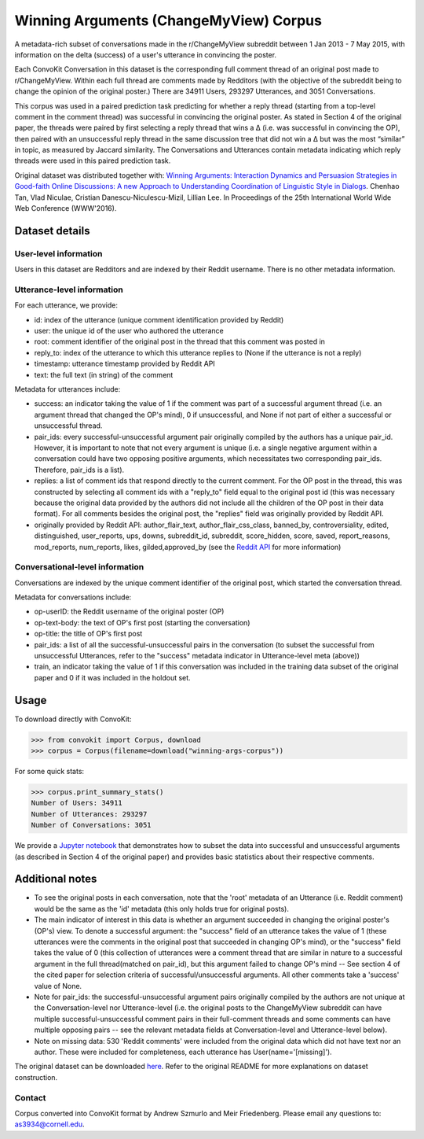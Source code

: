 Winning Arguments (ChangeMyView) Corpus
=======================================

A metadata-rich subset of conversations made in the r/ChangeMyView subreddit between 1 Jan 2013 - 7 May 2015, with information on the delta (success) of a user's utterance in convincing the poster.

Each ConvoKit Conversation in this dataset is the corresponding full comment thread of an original post made to r/ChangeMyView. Within each full thread are comments made by Redditors (with the objective of the subreddit being to change the opinion of the original poster.) There are 34911 Users, 293297 Utterances, and 3051 Conversations.

This corpus was used in a paired prediction task predicting for whether a reply thread (starting from a top-level comment in the comment thread) was successful in convincing the original poster. As stated in Section 4 of the original paper, the threads were paired by first selecting a reply thread that wins a ∆ (i.e. was successful in convincing the OP), then paired with an unsuccessful reply thread in the same discussion tree that did not win a ∆ but was the most “similar” in topic, as measured by Jaccard similarity. The Conversations and Utterances contain metadata indicating which reply threads were used in this paired prediction task.

Original dataset was distributed together with:
`Winning Arguments: Interaction Dynamics and Persuasion Strategies in Good-faith Online Discussions: A new Approach to Understanding Coordination of Linguistic Style in Dialogs <https://chenhaot.com/pages/changemyview.html>`_. Chenhao Tan, Vlad Niculae, Cristian Danescu-Niculescu-Mizil, Lillian Lee.
In Proceedings of the 25th International World Wide Web Conference (WWW'2016).

Dataset details
---------------

User-level information
^^^^^^^^^^^^^^^^^^^^^^

Users in this dataset are Redditors and are indexed by their Reddit username. There is no other metadata information.

Utterance-level information
^^^^^^^^^^^^^^^^^^^^^^^^^^^

For each utterance, we provide:

* id: index of the utterance (unique comment identification provided by Reddit)
* user: the unique id of the user who authored the utterance
* root: comment identifier of the original post in the thread that this comment was posted in
* reply_to: index of the utterance to which this utterance replies to (None if the utterance is not a reply)
* timestamp: utterance timestamp provided by Reddit API
* text: the full text (in string) of the comment

Metadata for utterances include:

* success: an indicator taking the value of 1 if the comment was part of a successful argument thread (i.e. an argument thread that changed the OP's mind), 0 if unsuccessful, and None if not part of either a successful or unsuccessful thread.
* pair_ids: every successful-unsuccessful argument pair originally compiled by the authors has a unique pair_id. However, it is important to note that not every argument is unique (i.e. a single negative argument within a conversation could have two opposing positive arguments, which necessitates two corresponding pair_ids. Therefore, pair_ids is a list).
* replies: a list of comment ids that respond directly to the current comment. For the OP post in the thread, this was constructed by selecting all comment ids with a "reply_to" field equal to the original post id (this was necessary because the original data provided by the authors did not include all the children of the OP post in their data format). For all comments besides the original post, the "replies" field was originally provided by Reddit API.
* originally provided by Reddit API: author_flair_text, author_flair_css_class, banned_by, controversiality, edited, distinguished, user_reports, ups, downs, subreddit_id, subreddit, score_hidden, score, saved, report_reasons, mod_reports,  num_reports, likes, gilded,approved_by (see the `Reddit API <https://www.reddit.com/dev/api/>`_ for more information)

Conversational-level information
^^^^^^^^^^^^^^^^^^^^^^^^^^^^^^^^

Conversations are indexed by the unique comment identifier of the original post, which started the conversation thread.

Metadata for conversations include:

* op-userID: the Reddit username of the original poster (OP)
* op-text-body: the text of OP's first post (starting the conversation)
* op-title: the title of OP's first post
* pair_ids: a list of all the successful-unsuccessful pairs in the conversation (to subset the successful from unsuccessful Utterances, refer to the "success" metadata indicator in Utterance-level meta (above))
* train, an indicator taking the value of 1 if this conversation was included in the training data subset of the original paper and 0 if it was included in the holdout set.

Usage
-----

To download directly with ConvoKit:

>>> from convokit import Corpus, download
>>> corpus = Corpus(filename=download("winning-args-corpus"))


For some quick stats:

>>> corpus.print_summary_stats()
Number of Users: 34911
Number of Utterances: 293297
Number of Conversations: 3051

We provide a `Jupyter notebook <https://github.com/CornellNLP/Cornell-Conversational-Analysis-Toolkit/blob/master/datasets/winning-args-corpus/stats.ipynb>`_ that demonstrates how to subset the data into successful and unsuccessful arguments (as described in Section 4 of the original paper) and provides basic statistics about their respective comments.

Additional notes
----------------
- To see the original posts in each conversation, note that the 'root' metadata of an Utterance (i.e. Reddit comment) would be the same as the 'id' metadata (this only holds true for original posts).
- The main indicator of interest in this data is whether an argument succeeded in changing the original poster's (OP's) view. To denote a successful argument: the "success" field of an utterance takes the value of 1 (these utterances were the comments in the original post that succeeded in changing OP's mind), or the "success" field takes the value of 0 (this collection of utterances were a comment thread that are similar in nature to a successful argument in the full thread(matched on pair_id), but this argument failed to change OP's mind -- See section 4 of the cited paper for selection criteria of successful/unsuccessful arguments. All other comments take a 'success' value of None.
- Note for pair_ids: the successful-unsuccessful argument pairs originally compiled by the authors are not unique at the Conversation-level nor Utterance-level (i.e. the original posts to the ChangeMyView subreddit can have multiple successful-unsuccessful comment pairs in their full-comment threads and some comments can have multiple opposing pairs -- see the relevant metadata fields at Conversation-level and Utterance-level below).
- Note on missing data: 530 'Reddit comments' were included from the original data which did not have text nor an author. These were included for completeness, each utterance has User(name='[missing]').


The original dataset can be downloaded `here <https://chenhaot.com/pages/changemyview.html>`_. Refer to the original README for more explanations on dataset construction.

Contact
^^^^^^^

Corpus converted into ConvoKit format by Andrew Szmurlo and Meir Friedenberg. Please email any questions to: as3934@cornell.edu.